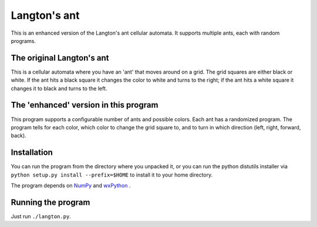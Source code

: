 Langton's ant
=============

This is an enhanced version of the Langton's ant cellular automata.  It
supports multiple ants, each with random programs.

The original Langton's ant
--------------------------

This is a cellular automata where you have an 'ant' that moves around on a
grid. The grid squares are either black or white. If the ant hits a black
square it changes the color to white and turns to the right; if the ant hits a
white square it changes it to black and turns to the left.

The 'enhanced' version in this program
--------------------------------------

This program supports a configurable number of ants and possible colors. Each
ant has a randomized program. The program tells for each color, which color to
change the grid square to, and to turn in which direction (left, right,
forward, back).

Installation
------------

You can run the program from the directory where you unpacked it, or you can
run the python distutils installer via ``python setup.py install
--prefix=$HOME`` to install it to your home directory.

The program depends on `NumPy <http://numpy.scipy.org>`_ and `wxPython
<http://wxpython.org>`_ .

Running the program
-------------------

Just run ``./langton.py``.
